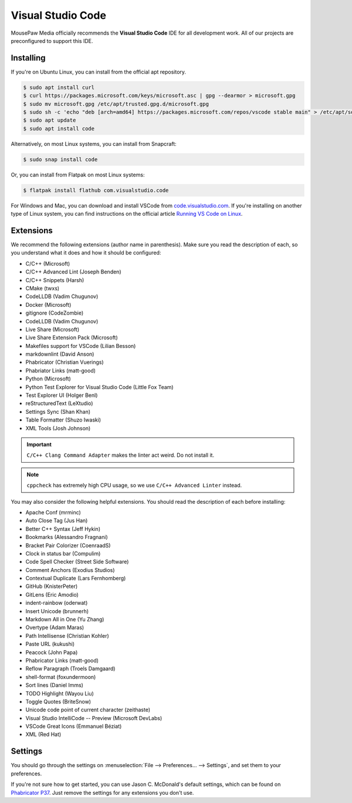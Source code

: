 ..  _vscode:

Visual Studio Code
#################################

MousePaw Media officially recommends the  **Visual Studio Code** IDE for
all development work. All of our projects are preconfigured to support
this IDE.

Installing
=================================

If you're on Ubuntu Linux, you can install from the official apt repository.

..  code-block:: bash

    $ sudo apt install curl
    $ curl https://packages.microsoft.com/keys/microsoft.asc | gpg --dearmor > microsoft.gpg
    $ sudo mv microsoft.gpg /etc/apt/trusted.gpg.d/microsoft.gpg
    $ sudo sh -c 'echo "deb [arch=amd64] https://packages.microsoft.com/repos/vscode stable main" > /etc/apt/sources.list.d/vscode.list'
    $ sudo apt update
    $ sudo apt install code

Alternatively, on most Linux systems, you can install from Snapcraft:

..  code-block:: bash

    $ sudo snap install code

Or, you can install from Flatpak on most Linux systems:

..  code-block:: bash

    $ flatpak install flathub com.visualstudio.code

For Windows and Mac, you can download and install VSCode from
`code.visualstudio.com <https://code.visualstudio.com/>`_. If you're installing
on another type of Linux system, you can find instructions on the official
article `Running VS Code on Linux <https://code.visualstudio.com/docs/setup/linux>`_.

Extensions
=================================

We recommend the following extensions (author name in parenthesis). Make sure
you read the description of each, so you understand what it does and how it
should be configured:

* C/C++ (Microsoft)
* C/C++ Advanced Lint (Joseph Benden)
* C/C++ Snippets (Harsh)
* CMake (twxs)
* CodeLLDB (Vadim Chugunov)
* Docker (Microsoft)
* gitignore (CodeZombie)
* CodeLLDB (Vadim Chugunov)
* Live Share (Microsoft)
* Live Share Extension Pack (Microsoft)
* Makefiles support for VSCode (Lilian Besson)
* markdownlint (David Anson)
* Phabricator (Christian Vuerings)
* Phabriator Links (matt-good)
* Python (Microsoft)
* Python Test Explorer for Visual Studio Code (Little Fox Team)
* Test Explorer UI (Holger Benl)
* reStructuredText (LeXtudio)
* Settings Sync (Shan Khan)
* Table Formatter (Shuzo Iwaski)
* XML Tools (Josh Johnson)

..  IMPORTANT:: ``C/C++ Clang Command Adapter`` makes the linter act weird.
    Do not install it.

..  NOTE:: ``cppcheck`` has extremely high CPU usage, so we use
    ``C/C++ Advanced Linter`` instead.

You may also consider the following helpful extensions. You should read the
description of each before installing:

* Apache Conf (mrminc)
* Auto Close Tag (Jus Han)
* Better C++ Syntax (Jeff Hykin)
* Bookmarks (Alessandro Fragnani)
* Bracket Pair Colorizer (CoenraadS)
* Clock in status bar (Compulim)
* Code Spell Checker (Street Side Software)
* Comment Anchors (Exodius Studios)
* Contextual Duplicate (Lars Fernhomberg)
* GitHub (KnisterPeter)
* GitLens (Eric Amodio)
* indent-rainbow (oderwat)
* Insert Unicode (brunnerh)
* Markdown All in One (Yu Zhang)
* Overtype (Adam Maras)
* Path Intellisense (Christian Kohler)
* Paste URL (kukushi)
* Peacock (John Papa)
* Phabricator Links (matt-good)
* Reflow Paragraph (Troels Damgaard)
* shell-format (foxundermoon)
* Sort lines (Daniel Imms)
* TODO Highlight (Wayou Liu)
* Toggle Quotes (BriteSnow)
* Unicode code point of current character (zeithaste)
* Visual Studio IntelliCode -- Preview (Microsoft DevLabs)
* VSCode Great Icons (Emmanuel Béziat)
* XML (Red Hat)

Settings
=================================

You should go through the settings on
:menuselection:`File --> Preferences... --> Settings`, and set them to your
preferences.

If you're not sure how to get started, you can use Jason C. McDonald's default
settings, which can be found on
`Phabricator P37 <https://phabricator.mousepawmedia.net/P37>`_. Just remove
the settings for any extensions you don't use.
